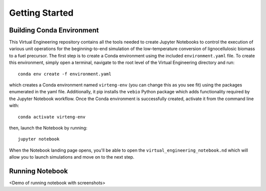 Getting Started
===============

Building Conda Environment
--------------------------

This Virtual Engineering repository contains all the tools needed to create Jupyter Notebooks to control the execution of various unit operations for the beginning-to-end simulation of the low-temperature conversion of lignocellulosic biomass to a fuel precursor.  The first step is to create a Conda environment using the included ``environment.yaml`` file. To create this environment, simply open a terminal, navigate to the root level of the Virtual Engineering directory and run::

	conda env create -f environment.yaml

which creates a Conda environment named ``virteng-env`` (you can change this as you see fit) using the packages enumerated in the yaml file. Additionally, it pip installs the ``vebio`` Python package which adds functionality required by the Jupyter Notebook workflow.  Once the Conda environment is successfully created, activate it from the command line with::

	conda activate virteng-env

then, launch the Notebook by running::

	jupyter notebook

When the Notebook landing page opens, you'll be able to open the ``virtual_engineering_notebook.nd`` which will allow you to launch simulations and move on to the next step.

Running Notebook
----------------

<Demo of running notebook with screenshots>
